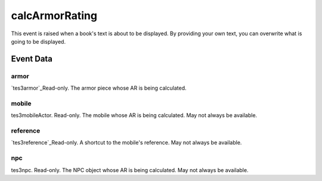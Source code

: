 calcArmorRating
====================================================================================================

This event is raised when a book's text is about to be displayed. By providing your own text, you can overwrite what is going to be displayed.

Event Data
----------------------------------------------------------------------------------------------------

armor
~~~~~~~~~~~~~~~~~~~~~~~~~~~~~~~~~~~~~~~~~~~~~~~~~~~~~~~~~~~~~~~~~~~~~~~~~~~~~~~~~~~~~~~~~~~~~~~~~~~~

`tes3armor`_Read-only. The armor piece whose AR is being calculated.

mobile
~~~~~~~~~~~~~~~~~~~~~~~~~~~~~~~~~~~~~~~~~~~~~~~~~~~~~~~~~~~~~~~~~~~~~~~~~~~~~~~~~~~~~~~~~~~~~~~~~~~~

tes3mobileActor. Read-only. The mobile whose AR is being calculated. May not always be available.

reference
~~~~~~~~~~~~~~~~~~~~~~~~~~~~~~~~~~~~~~~~~~~~~~~~~~~~~~~~~~~~~~~~~~~~~~~~~~~~~~~~~~~~~~~~~~~~~~~~~~~~

`tes3reference`_Read-only. A shortcut to the mobile's reference. May not always be available.

npc
~~~~~~~~~~~~~~~~~~~~~~~~~~~~~~~~~~~~~~~~~~~~~~~~~~~~~~~~~~~~~~~~~~~~~~~~~~~~~~~~~~~~~~~~~~~~~~~~~~~~

tes3npc. Read-only. The NPC object whose AR is being calculated. May not always be available.

.. _`tes3bodyPart`: ../../lua/type/tes3bodyPart.html
.. _`string`: ../../lua/type/string.html
.. _`mwseTimer`: ../../lua/type/mwseTimer.html
.. _`tes3iteratorNode`: ../../lua/type/tes3iteratorNode.html
.. _`tes3fader`: ../../lua/type/tes3fader.html
.. _`tes3quest`: ../../lua/type/tes3quest.html
.. _`tes3book`: ../../lua/type/tes3book.html
.. _`tes3matrix33`: ../../lua/type/tes3matrix33.html
.. _`nil`: ../../lua/type/nil.html
.. _`tes3actor`: ../../lua/type/tes3actor.html
.. _`tes3clothing`: ../../lua/type/tes3clothing.html
.. _`tes3wearablePart`: ../../lua/type/tes3wearablePart.html
.. _`tes3vector4`: ../../lua/type/tes3vector4.html
.. _`tes3vector3`: ../../lua/type/tes3vector3.html
.. _`tes3vector2`: ../../lua/type/tes3vector2.html
.. _`tes3travelDestinationNode`: ../../lua/type/tes3travelDestinationNode.html
.. _`tes3activator`: ../../lua/type/tes3activator.html
.. _`tes3transform`: ../../lua/type/tes3transform.html
.. _`niAVObject`: ../../lua/type/niAVObject.html
.. _`tes3boundingBox`: ../../lua/type/tes3boundingBox.html
.. _`niObject`: ../../lua/type/niObject.html
.. _`tes3creature`: ../../lua/type/tes3creature.html
.. _`tes3creatureInstance`: ../../lua/type/tes3creatureInstance.html
.. _`tes3cell`: ../../lua/type/tes3cell.html
.. _`tes3class`: ../../lua/type/tes3class.html
.. _`tes3physicalObject`: ../../lua/type/tes3physicalObject.html
.. _`tes3factionReaction`: ../../lua/type/tes3factionReaction.html
.. _`tes3apparatus`: ../../lua/type/tes3apparatus.html
.. _`tes3door`: ../../lua/type/tes3door.html
.. _`number`: ../../lua/type/number.html
.. _`tes3object`: ../../lua/type/tes3object.html
.. _`tes3actionData`: ../../lua/type/tes3actionData.html
.. _`tes3nonDynamicData`: ../../lua/type/tes3nonDynamicData.html
.. _`niRTTI`: ../../lua/type/niRTTI.html
.. _`tes3lockNode`: ../../lua/type/tes3lockNode.html
.. _`tes3alchemy`: ../../lua/type/tes3alchemy.html
.. _`tes3iterator`: ../../lua/type/tes3iterator.html
.. _`function`: ../../lua/type/function.html
.. _`tes3gameSetting`: ../../lua/type/tes3gameSetting.html
.. _`tes3baseObject`: ../../lua/type/tes3baseObject.html
.. _`tes3armor`: ../../lua/type/tes3armor.html
.. _`tes3factionRank`: ../../lua/type/tes3factionRank.html
.. _`tes3reference`: ../../lua/type/tes3reference.html
.. _`tes3game`: ../../lua/type/tes3game.html
.. _`tes3packedColor`: ../../lua/type/tes3packedColor.html
.. _`bool`: ../../lua/type/boolean.html
.. _`tes3rangeInt`: ../../lua/type/tes3rangeInt.html
.. _`tes3dialogueInfo`: ../../lua/type/tes3dialogueInfo.html
.. _`mwseTimerController`: ../../lua/type/mwseTimerController.html
.. _`tes3containerInstance`: ../../lua/type/tes3containerInstance.html
.. _`tes3dialogue`: ../../lua/type/tes3dialogue.html
.. _`tes3dataHandler`: ../../lua/type/tes3dataHandler.html
.. _`tes3cellExteriorData`: ../../lua/type/tes3cellExteriorData.html
.. _`tes3gameFile`: ../../lua/type/tes3gameFile.html
.. _`tes3faction`: ../../lua/type/tes3faction.html
.. _`niObjectNET`: ../../lua/type/niObjectNET.html
.. _`tes3enchantment`: ../../lua/type/tes3enchantment.html
.. _`table`: ../../lua/type/table.html
.. _`tes3combatSession`: ../../lua/type/tes3combatSession.html
.. _`boolean`: ../../lua/type/boolean.html
.. _`tes3container`: ../../lua/type/tes3container.html
